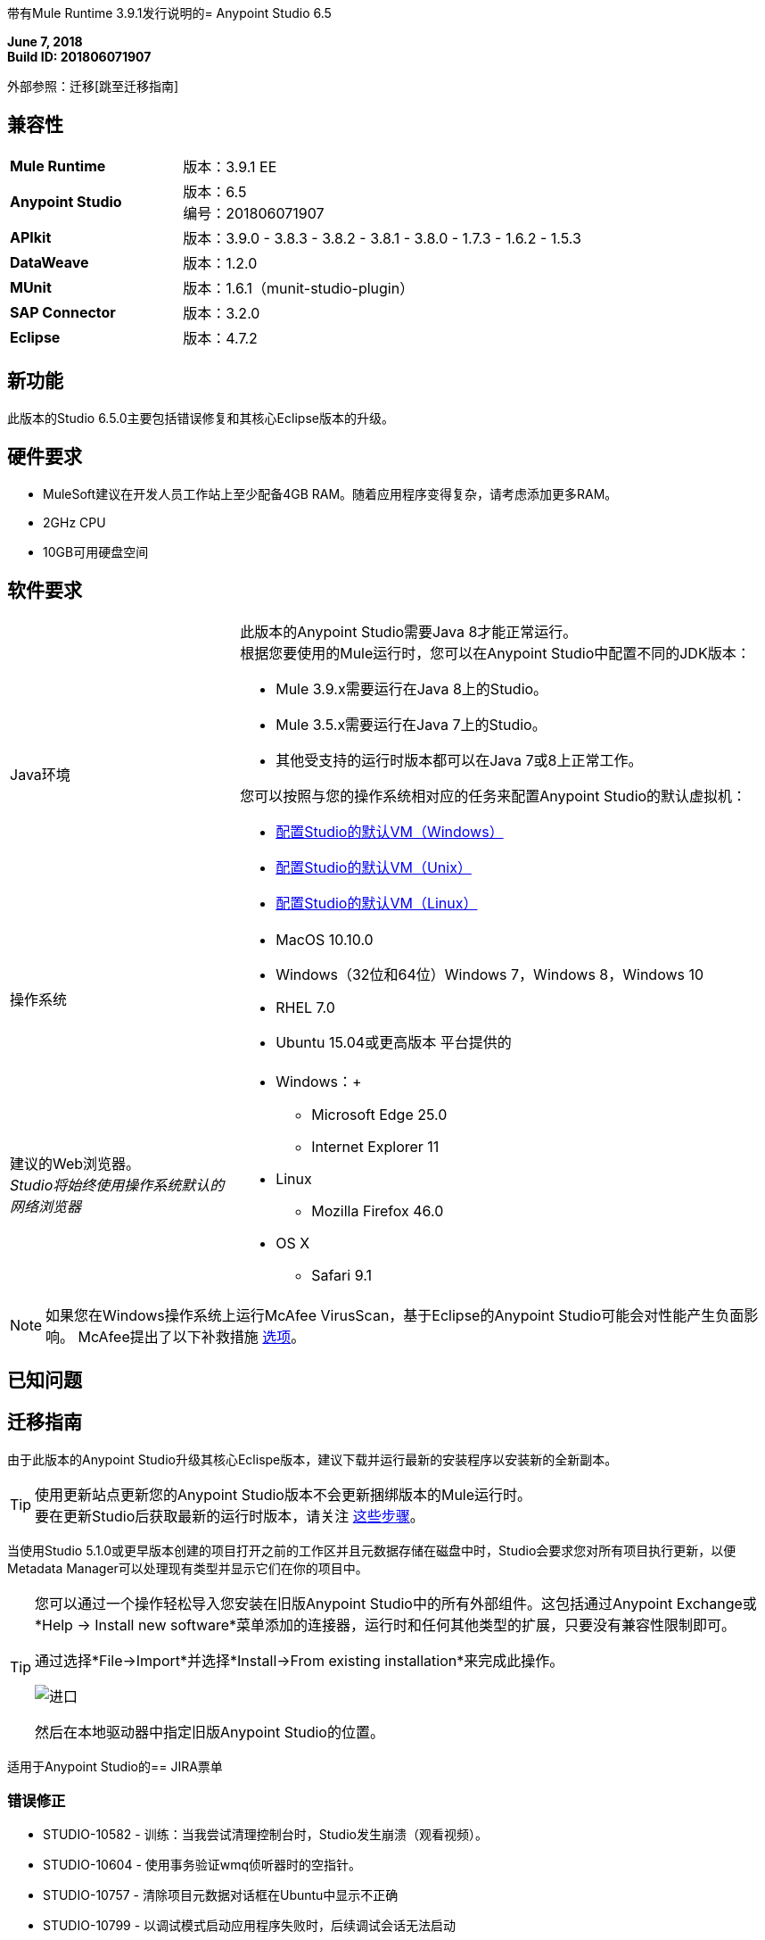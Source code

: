 带有Mule Runtime 3.9.1发行说明的=  Anypoint Studio 6.5

*June 7, 2018* +
*Build ID: 201806071907*

外部参照：迁移[跳至迁移指南]

== 兼容性

[cols="30a,70a"]
|===
|  *Mule Runtime*
| 版本：3.9.1 EE

| *Anypoint Studio*
|版本：6.5 +
编号：201806071907

| *APIkit*
|版本：3.9.0  -  3.8.3  -  3.8.2  -  3.8.1  -  3.8.0  -  1.7.3  -  1.6.2  -  1.5.3

| *DataWeave* +
|版本：1.2.0

| *MUnit* +
|版本：1.6.1（munit-studio-plugin）

| *SAP Connector*
|版本：3.2.0

| *Eclipse*
|版本：4.7.2

|===


== 新功能

此版本的Studio 6.5.0主要包括错误修复和其核心Eclipse版本的升级。

== 硬件要求

*  MuleSoft建议在开发人员工作站上至少配备4GB RAM。随着应用程序变得复杂，请考虑添加更多RAM。
*  2GHz CPU
*  10GB可用硬盘空间

== 软件要求

[cols="30a,70a"]
|===
| Java环境 |
此版本的Anypoint Studio需要Java 8才能正常运行。 +
根据您要使用的Mule运行时，您可以在Anypoint Studio中配置不同的JDK版本：

*  Mule 3.9.x需要运行在Java 8上的Studio。
*  Mule 3.5.x需要运行在Java 7上的Studio。
* 其他受支持的运行时版本都可以在Java 7或8上正常工作。

您可以按照与您的操作系统相对应的任务来配置Anypoint Studio的默认虚拟机：

*  link:/anypoint-studio/v/6.5/studio-configure-vm-task-wx[配置Studio的默认VM（Windows）]
*  link:/anypoint-studio/v/6.5/studio-configure-vm-task-unx[配置Studio的默认VM（Unix）]
*  link:/anypoint-studio/v/6.5/studio-configure-vm-task-lnx[配置Studio的默认VM（Linux）]

|操作系统 | * MacOS 10.10.0 +
*  Windows（32位和64位）Windows 7，Windows 8，Windows 10 +
*  RHEL 7.0 +
*  Ubuntu 15.04或更高版本
平台提供的|建议的Web浏览器。 +
_Studio将始终使用操作系统默认的网络浏览器_  |  * Windows：+
**  Microsoft Edge 25.0 +
**  Internet Explorer 11 +
*  Linux +
**  Mozilla Firefox 46.0 +
*  OS X +
**  Safari 9.1
|===


[NOTE]
--
如果您在Windows操作系统上运行McAfee VirusScan，基于Eclipse的Anypoint Studio可能会对性能产生负面影响。 McAfee提出了以下补救措施 link:https://kc.mcafee.com/corporate/index?page=content&id=KB58727[选项]。
--

== 已知问题

[[migration]]
== 迁移指南

由于此版本的Anypoint Studio升级其核心Eclispe版本，建议下载并运行最新的安装程序以安装新的全新副本。 +

[TIP]
--
使用更新站点更新您的Anypoint Studio版本不会更新捆绑版本的Mule运行时。 +
要在更新Studio后获取最新的运行时版本，请关注 link:/anypoint-studio/v/6/download-and-launch-anypoint-studio#updating-studio[这些步骤]。
--

当使用Studio 5.1.0或更早版本创建的项目打开之前的工作区并且元数据存储在磁盘中时，Studio会要求您对所有项目执行更新，以便Metadata Manager可以处理现有类型并显示它们在你的项目中。

[TIP]
====
您可以通过一个操作轻松导入您安装在旧版Anypoint Studio中的所有外部组件。这包括通过Anypoint Exchange或*Help -> Install new software*菜单添加的连接器，运行时和任何其他类型的扩展，只要没有兼容性限制即可。

通过选择*File->Import*并选择*Install->From existing installation*来完成此操作。

image:import_extensions.png[进口]

然后在本地驱动器中指定旧版Anypoint Studio的位置。
====

适用于Anypoint Studio的==  JIRA票单

=== 错误修正

*  STUDIO-10582  - 训练：当我尝试清理控制台时，Studio发生崩溃（观看视频）。
*  STUDIO-10604  - 使用事务验证wmq侦听器时的空指针。
*  STUDIO-10757  - 清除项目元数据对话框在Ubuntu中显示不正确
*  STUDIO-10799  - 以调试模式启动应用程序失败时，后续调试会话无法启动
*  STUDIO-10815  - 当发布以交换和输入错误版本时，会显示无效提示。
*  STUDIO-10846  - 更改Eclipse版本后未在调色板中加载消息处理器
*  STUDIO-10856  - 导出studio文档时出错
*  STUDIO-10858  - 使用测试连接时抛出错误
*  STUDIO-10860  -  Salesforce Query构建器未列出选项
*  STUDIO-10861  - 数据库和Salesforce连接器的元数据未解析
*  STUDIO-10879  -  Studio为不支持它的运行时提供logException属性
*  STUDIO-10906  - 在DataType的片段类型中使用"uses"应用库时，无法使用API​​ Designer生成流
*  STUDIO-10907  -  DataWeave插件编辑器陷入长时间的转换
*  STUDIO-10908  - 编辑DataWeave时挂起的Anypoint Studio
*  STUDIO-10909  - 当Transform Message组件位于Until范围内时，DataSense丢失输入数据类型
*  STUDIO-10911  - 当有超过100个API时，无法将项目连接到API管理器
*  STUDIO-10912  - 显示请求目标元数据
*  STUDIO-10920  -  Dataweave预览无法评估地图到地图，除非按照正确的顺序放置按键
*  STUDIO-10921  - 在Studio中关闭项目会导致工作区重建
*  STUDIO-10932  - 无法使用代理服务器从Studio登录到Anypoint平台

=== 任务

*  STUDIO-10672  - 将Studio 6 Eclipse版本迁移到4.7.2
*  STUDIO-10853  - 更改Studio 6飞溅
*  STUDIO-10877  - 将Java崩溃报告添加到studio 6
*  STUDIO-10926  - 为studio 6添加java内存指标

=== 增强请求

== 支援

* 访问 link:http://forums.mulesoft.com/[MuleSoft的论坛]提出问题，并从Mule广泛的用户社区获得帮助。
* 访问MuleSoft的专家支持团队 link:https://www.mulesoft.com/support-and-services/mule-esb-support-license-subscription[订阅Mule ESB Enterprise]并登录MuleSoft的 link:http://www.mulesoft.com/support-login[客户门户]。
